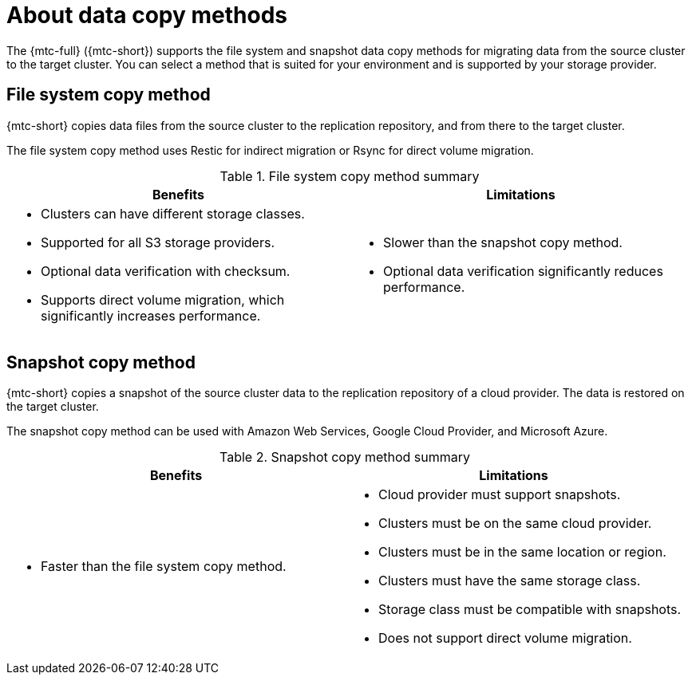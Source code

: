 // Module included in the following assemblies:
//
// * migrating_from_ocp_3_to_4/migrating-applications-3-4.adoc
// * migration_toolkit_for_containers/migrating-applications-with-mtc.adoc

:_content-type: CONCEPT
[id="migration-understanding-data-copy-methods_{context}"]
= About data copy methods

The {mtc-full} ({mtc-short}) supports the file system and snapshot data copy methods for migrating data from the source cluster to the target cluster. You can select a method that is suited for your environment and is supported by your storage provider.

[id="file-system-copy-method_{context}"]
== File system copy method

{mtc-short} copies data files from the source cluster to the replication repository, and from there to the target cluster.

The file system copy method uses Restic for indirect migration or Rsync for direct volume migration.

[cols="1,1", options="header"]
.File system copy method summary
|===
|Benefits |Limitations
a|* Clusters can have different storage classes.
* Supported for all S3 storage providers.
* Optional data verification with checksum.
* Supports direct volume migration, which significantly increases performance.
a|* Slower than the snapshot copy method.
* Optional data verification significantly reduces performance.
|===

[id="snapshot-copy-method_{context}"]
== Snapshot copy method

{mtc-short} copies a snapshot of the source cluster data to the replication repository of a cloud provider. The data is restored on the target cluster.

The snapshot copy method can be used with Amazon Web Services, Google Cloud Provider, and Microsoft Azure.

[cols="1,1", options="header"]
.Snapshot copy method summary
|===
|Benefits |Limitations
a|* Faster than the file system copy method.
a|* Cloud provider must support snapshots.
* Clusters must be on the same cloud provider.
* Clusters must be in the same location or region.
* Clusters must have the same storage class.
* Storage class must be compatible with snapshots.
* Does not support direct volume migration.
|===
